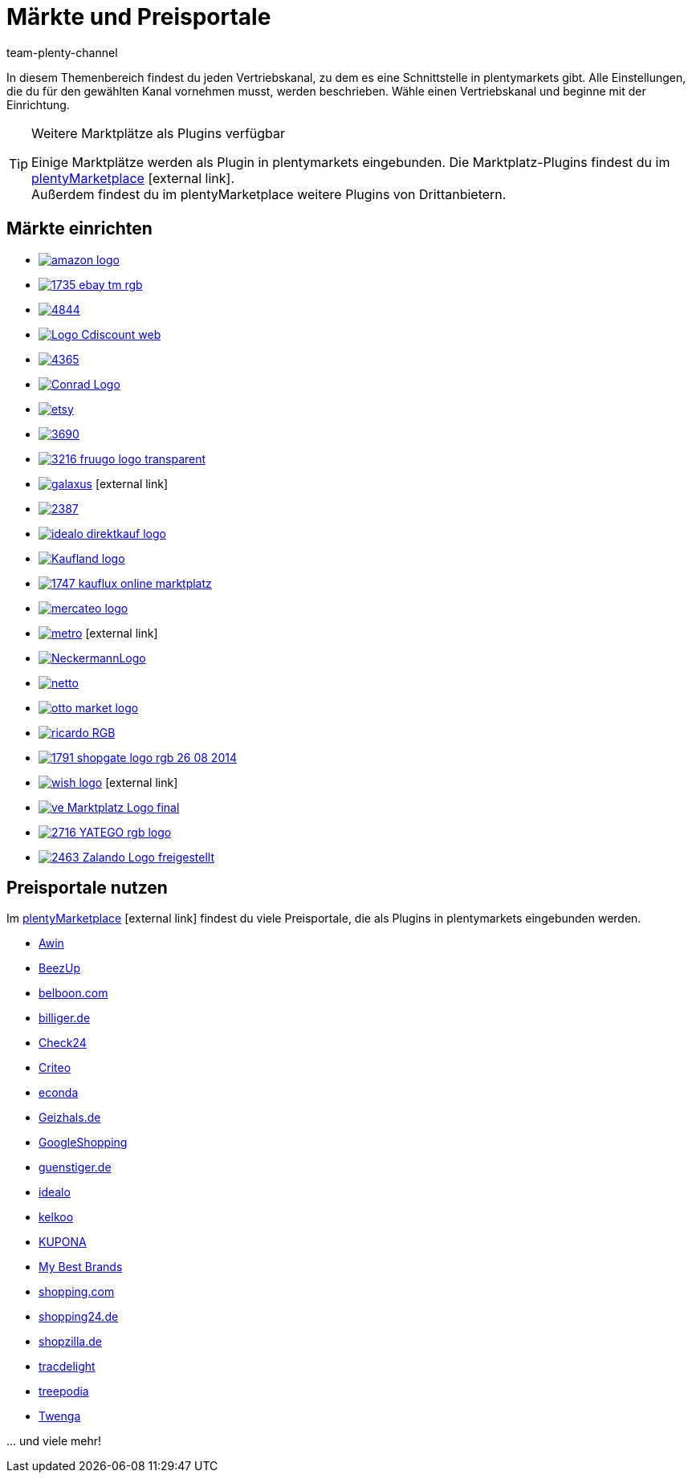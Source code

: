 = Märkte und Preisportale
:keywords: Marktplatz, Marktplatz, Marktplätze, Marktplätze, Multi-Channel, Multichannel, Preisportal, Preissuchmaschine, Märkte, Märkte, Markt, Markt, Preisportale, Preisportale, Preisportal, Preisportal
:description: Multi-Channel in plentymarkets: Schnittstellen zu allen verfügbaren Vertriebskanälen, wie Marktplätzen und Preisportalen, einrichten.
:id: MFX1Q1C
:author: team-plenty-channel

In diesem Themenbereich findest du jeden Vertriebskanal, zu dem es eine Schnittstelle in plentymarkets gibt. Alle Einstellungen, die du für den gewählten Kanal vornehmen musst, werden beschrieben. Wähle einen Vertriebskanal und beginne mit der Einrichtung.

[TIP]
.Weitere Marktplätze als Plugins verfügbar
====
Einige Marktplätze werden als Plugin in plentymarkets eingebunden. Die Marktplatz-Plugins findest du im link:https://marketplace.plentymarkets.com/plugins/sales/marktplaetze[plentyMarketplace^]{nbsp}icon:external-link[]. +
Außerdem findest du im plentyMarketplace weitere Plugins von Drittanbietern.
====

==  Märkte einrichten

[.logoList]
//  Markt: amazon
* <<maerkte/amazon/amazon-einrichten#, image:amazon-logo.png[]>>
//  Markt: ebay
* <<maerkte/ebay/ebay-einrichten#, image:1735-ebay-tm-rgb.png[]>>
//  Markt: bol.com
* <<maerkte/bol-com#, image:4844.png[]>>
//  Markt: CDiscount
* <<maerkte/cdiscount#, image:Logo-Cdiscount-web.png[]>>

[.logoList]
//  Markt: Check24
* <<maerkte/check24#, image:4365.png[]>>
//  Markt: Conrad
* <<maerkte/conrad#, image:Conrad_Logo.png[]>>
//  Markt: Etsy
* <<maerkte/etsy#, image:etsy.png[]>>
//  Markt: flubit
* <<maerkte/flubit#, image:3690.png[]>>

[.logoList]
//  Markt: fruugo
* <<maerkte/fruugo#, image:3216-fruugo-logo-transparent.png[]>>
//  Markt: Galaxus
* link:https://marketplace.plentymarkets.com/plugins/markets/Galaxus_4788[image:galaxus.png[]]{nbsp}icon:external-link[]
//  Markt: hood
* <<maerkte/hood#, image:2387.png[]>>
//  Markt: idealo Direktkauf
* <<maerkte/idealo/idealo-einrichten#, image:idealo_direktkauf_logo.png[]>>

[.logoList]
//  Markt: Kaufland.de
* <<maerkte/kaufland-de/kaufland-de-einrichten#, image:Kaufland_logo.png[]>>
//  Markt: kauflux
* <<maerkte/kauflux#, image:1747-kauflux-online-marktplatz.png[]>>
//  Markt: mercateo
* <<maerkte/mercateo#, image:mercateo-logo.png[]>>
//  Markt: metro
* link:https://marketplace.plentymarkets.com/metro_6600[image:metro.png[]]{nbsp}icon:external-link[]

[.logoList]
//  Markt: neckermann
* <<maerkte/neckermann/neckermann-at-einrichten#, image:NeckermannLogo.jpg[]>>
//  Markt: Netto
* <<maerkte/plus-gartenxxl#, image:netto.png[]>>
//  Markt: otto
* <<maerkte/otto/otto-market#, image:otto-market-logo.png[]>>
//  Markt: ricardo
* <<maerkte/ricardo-ch#, image:ricardo-RGB.png[]>>

[.logoList]
//  Markt: Shopgate
* <<maerkte/shopgate#, image:1791-shopgate-logo-rgb-26-08-2014.png[]>>
//  Markt: wish.com
* link:https://marketplace.plentymarkets.com/plugins/integration/Wish_5866[image:wish-logo.png[]]{nbsp}icon:external-link[]
//  Markt: Voelkner
* <<maerkte/voelkner#, image:ve_Marktplatz_Logo_final.jpg[]>>
//  Markt: yatego
* <<maerkte/yatego#, image:2716-YATEGO-rgb-logo.png[]>>

[.logoList]
//  Markt: zalando
* <<maerkte/zalando#, image:2463-Zalando-Logo-freigestellt.png[]>>

== Preisportale nutzen

Im link:https://marketplace.plentymarkets.com/plugins/sales/preisportale[plentyMarketplace^]{nbsp}icon:external-link[] findest du viele Preisportale, die als Plugins in plentymarkets eingebunden werden.

* xref:maerkte:awin.adoc#[Awin]
* xref:maerkte:beezup.adoc#[BeezUp]
* <<maerkte/preisportale/belboon#, belboon.com>>
* <<maerkte/preisportale/billiger-de#, billiger.de>>
* xref:maerkte:check24.adoc#[Check24]
* xref:maerkte:criteo.adoc#[Criteo]
* xref:maerkte:econda.adoc#[econda]
* <<maerkte/preisportale/geizhals-de#, Geizhals.de>>
* xref:maerkte:google-shopping.adoc#[GoogleShopping]
* <<maerkte/preisportale/guenstiger-de#, guenstiger.de>>
* xref:maerkte:idealo-einrichten.adoc#[idealo]
* xref:maerkte:kelkoo.adoc#[kelkoo]
* xref:maerkte:kupona.adoc#[KUPONA]
* xref:maerkte:mybestbrands.adoc#[My Best Brands]
* <<maerkte/preisportale/shopping-com#, shopping.com>>
* <<maerkte/preisportale/shopping24#, shopping24.de>>
* <<maerkte/preisportale/shopzilla#, shopzilla.de>>
* xref:maerkte:tracdelight.adoc#[tracdelight]
* xref:maerkte:treepodia.adoc#[treepodia]
* xref:maerkte:twenga.adoc#[Twenga]

… und viele mehr!


//  Markt: limango
// * <<maerkte/limango#, image:limango_logo.png[]>>

